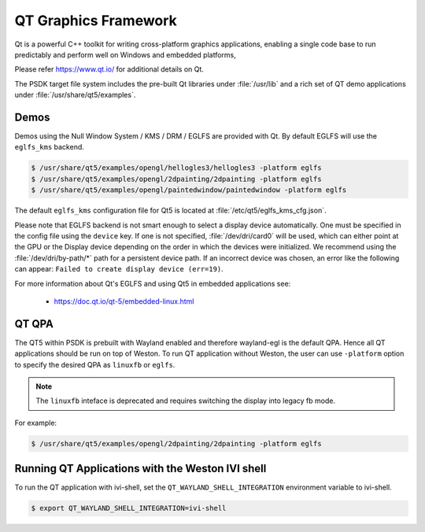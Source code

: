 ..
    This subsection provides details on the QT graphics frameworks

#####################
QT Graphics Framework
#####################

Qt is a powerful C++ toolkit for writing cross-platform graphics
applications, enabling a single code base to run predictably and perform
well on Windows and embedded platforms,

Please refer `<https://www.qt.io/>`_ for additional details on Qt.

The PSDK target file system includes the pre-built Qt libraries under
:file:`/usr/lib` and a rich set of QT demo applications under
:file:`/usr/share/qt5/examples`.

*****
Demos
*****

Demos using the Null Window System / KMS / DRM / EGLFS are
provided with Qt. By default EGLFS will use the ``eglfs_kms`` backend.

.. code-block:: console

   $ /usr/share/qt5/examples/opengl/hellogles3/hellogles3 -platform eglfs
   $ /usr/share/qt5/examples/opengl/2dpainting/2dpainting -platform eglfs
   $ /usr/share/qt5/examples/opengl/paintedwindow/paintedwindow -platform eglfs

The default ``eglfs_kms`` configuration file for Qt5 is located at
:file:`/etc/qt5/eglfs_kms_cfg.json`.

Please note that EGLFS backend is not smart enough to select a display device
automatically. One must be specified in the config file using the ``device``
key. If one is not specified, :file:`/dev/dri/card0` will be used, which can
either point at the GPU or the Display device depending on the order in which
the devices were initialized. We recommend using the :file:`/dev/dri/by-path/*`
path for a persistent device path. If an incorrect device was chosen, an error
like the following can appear: ``Failed to create display device (err=19)``.

For more information about Qt's EGLFS and using Qt5 in embedded
applications see:

   - https://doc.qt.io/qt-5/embedded-linux.html

******
QT QPA
******

The QT5 within PSDK is prebuilt with Wayland enabled and therefore
wayland-egl is the default QPA. Hence all QT applications should be run
on top of Weston. To run QT application without Weston, the user can use
``-platform`` option to specify the desired QPA as ``linuxfb`` or ``eglfs``.

.. note::

   The ``linuxfb`` inteface is deprecated and requires switching the display
   into legacy fb mode.

For example:

.. code-block:: console

   $ /usr/share/qt5/examples/opengl/2dpainting/2dpainting -platform eglfs

*************************************************
Running QT Applications with the Weston IVI shell
*************************************************

To run the QT application with ivi-shell, set the
``QT_WAYLAND_SHELL_INTEGRATION`` environment variable to ivi-shell.

.. code-block:: console

   $ export QT_WAYLAND_SHELL_INTEGRATION=ivi-shell

